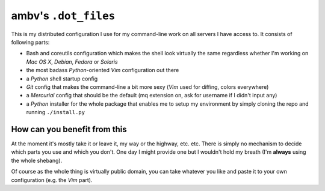 ambv's ``.dot_files``
---------------------

This is my distributed configuration I use for my command-line work on all servers I have access to.
It consists of following parts:

* Bash and coreutils configuration which makes the shell look virtually the same regardless whether
  I'm working on *Mac OS X*, *Debian*, *Fedora* or *Solaris*
* the most badass *Python*-oriented *Vim* configuration out there
* a *Python* shell startup config
* *Git* config that makes the command-line a bit more sexy (*Vim* used for diffing, colors everywhere)
* a *Mercurial* config that should be the default (mq extension on, ask for username if I didn't input
  any)
* a *Python* installer for the whole package that enables me to setup my environment by simply cloning
  the repo and running ``./install.py``

How can you benefit from this
=============================

At the moment it's mostly take it or leave it, my way or the highway, etc. etc. There is simply no
mechanism to decide which parts you use and which you don't. One day I might provide one but I
wouldn't hold my breath (I'm **always** using the whole shebang).

Of course as the whole thing is virtually public domain, you can take whatever you like and paste it
to your own configuration (e.g. the *Vim* part).
